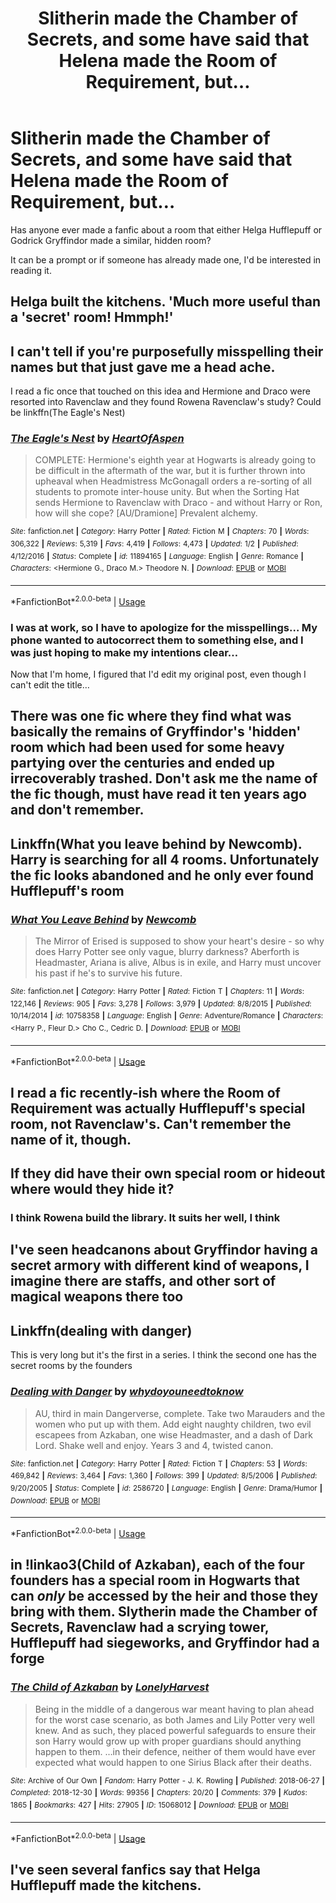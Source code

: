 #+TITLE: Slitherin made the Chamber of Secrets, and some have said that Helena made the Room of Requirement, but...

* Slitherin made the Chamber of Secrets, and some have said that Helena made the Room of Requirement, but...
:PROPERTIES:
:Author: Arcturus572
:Score: 14
:DateUnix: 1571209671.0
:DateShort: 2019-Oct-16
:FlairText: Request
:END:
Has anyone ever made a fanfic about a room that either Helga Hufflepuff or Godrick Gryffindor made a similar, hidden room?

It can be a prompt or if someone has already made one, I'd be interested in reading it.


** Helga built the kitchens. 'Much more useful than a 'secret' room! Hmmph!'
:PROPERTIES:
:Author: DoCPoly
:Score: 32
:DateUnix: 1571229107.0
:DateShort: 2019-Oct-16
:END:


** I can't tell if you're purposefully misspelling their names but that just gave me a head ache.

I read a fic once that touched on this idea and Hermione and Draco were resorted into Ravenclaw and they found Rowena Ravenclaw's study? Could be linkffn(The Eagle's Nest)
:PROPERTIES:
:Author: AstridMyBike
:Score: 21
:DateUnix: 1571214083.0
:DateShort: 2019-Oct-16
:END:

*** [[https://www.fanfiction.net/s/11894165/1/][*/The Eagle's Nest/*]] by [[https://www.fanfiction.net/u/7597393/HeartOfAspen][/HeartOfAspen/]]

#+begin_quote
  COMPLETE: Hermione's eighth year at Hogwarts is already going to be difficult in the aftermath of the war, but it is further thrown into upheaval when Headmistress McGonagall orders a re-sorting of all students to promote inter-house unity. But when the Sorting Hat sends Hermione to Ravenclaw with Draco - and without Harry or Ron, how will she cope? [AU/Dramione] Prevalent alchemy.
#+end_quote

^{/Site/:} ^{fanfiction.net} ^{*|*} ^{/Category/:} ^{Harry} ^{Potter} ^{*|*} ^{/Rated/:} ^{Fiction} ^{M} ^{*|*} ^{/Chapters/:} ^{70} ^{*|*} ^{/Words/:} ^{306,322} ^{*|*} ^{/Reviews/:} ^{5,319} ^{*|*} ^{/Favs/:} ^{4,419} ^{*|*} ^{/Follows/:} ^{4,473} ^{*|*} ^{/Updated/:} ^{1/2} ^{*|*} ^{/Published/:} ^{4/12/2016} ^{*|*} ^{/Status/:} ^{Complete} ^{*|*} ^{/id/:} ^{11894165} ^{*|*} ^{/Language/:} ^{English} ^{*|*} ^{/Genre/:} ^{Romance} ^{*|*} ^{/Characters/:} ^{<Hermione} ^{G.,} ^{Draco} ^{M.>} ^{Theodore} ^{N.} ^{*|*} ^{/Download/:} ^{[[http://www.ff2ebook.com/old/ffn-bot/index.php?id=11894165&source=ff&filetype=epub][EPUB]]} ^{or} ^{[[http://www.ff2ebook.com/old/ffn-bot/index.php?id=11894165&source=ff&filetype=mobi][MOBI]]}

--------------

*FanfictionBot*^{2.0.0-beta} | [[https://github.com/tusing/reddit-ffn-bot/wiki/Usage][Usage]]
:PROPERTIES:
:Author: FanfictionBot
:Score: 1
:DateUnix: 1571214103.0
:DateShort: 2019-Oct-16
:END:


*** I was at work, so I have to apologize for the misspellings... My phone wanted to autocorrect them to something else, and I was just hoping to make my intentions clear...

Now that I'm home, I figured that I'd edit my original post, even though I can't edit the title...
:PROPERTIES:
:Author: Arcturus572
:Score: 1
:DateUnix: 1571223592.0
:DateShort: 2019-Oct-16
:END:


** There was one fic where they find what was basically the remains of Gryffindor's 'hidden' room which had been used for some heavy partying over the centuries and ended up irrecoverably trashed. Don't ask me the name of the fic though, must have read it ten years ago and don't remember.
:PROPERTIES:
:Author: Krististrasza
:Score: 7
:DateUnix: 1571234196.0
:DateShort: 2019-Oct-16
:END:


** Linkffn(What you leave behind by Newcomb). Harry is searching for all 4 rooms. Unfortunately the fic looks abandoned and he only ever found Hufflepuff's room
:PROPERTIES:
:Author: countef42
:Score: 6
:DateUnix: 1571240008.0
:DateShort: 2019-Oct-16
:END:

*** [[https://www.fanfiction.net/s/10758358/1/][*/What You Leave Behind/*]] by [[https://www.fanfiction.net/u/4727972/Newcomb][/Newcomb/]]

#+begin_quote
  The Mirror of Erised is supposed to show your heart's desire - so why does Harry Potter see only vague, blurry darkness? Aberforth is Headmaster, Ariana is alive, Albus is in exile, and Harry must uncover his past if he's to survive his future.
#+end_quote

^{/Site/:} ^{fanfiction.net} ^{*|*} ^{/Category/:} ^{Harry} ^{Potter} ^{*|*} ^{/Rated/:} ^{Fiction} ^{T} ^{*|*} ^{/Chapters/:} ^{11} ^{*|*} ^{/Words/:} ^{122,146} ^{*|*} ^{/Reviews/:} ^{905} ^{*|*} ^{/Favs/:} ^{3,278} ^{*|*} ^{/Follows/:} ^{3,979} ^{*|*} ^{/Updated/:} ^{8/8/2015} ^{*|*} ^{/Published/:} ^{10/14/2014} ^{*|*} ^{/id/:} ^{10758358} ^{*|*} ^{/Language/:} ^{English} ^{*|*} ^{/Genre/:} ^{Adventure/Romance} ^{*|*} ^{/Characters/:} ^{<Harry} ^{P.,} ^{Fleur} ^{D.>} ^{Cho} ^{C.,} ^{Cedric} ^{D.} ^{*|*} ^{/Download/:} ^{[[http://www.ff2ebook.com/old/ffn-bot/index.php?id=10758358&source=ff&filetype=epub][EPUB]]} ^{or} ^{[[http://www.ff2ebook.com/old/ffn-bot/index.php?id=10758358&source=ff&filetype=mobi][MOBI]]}

--------------

*FanfictionBot*^{2.0.0-beta} | [[https://github.com/tusing/reddit-ffn-bot/wiki/Usage][Usage]]
:PROPERTIES:
:Author: FanfictionBot
:Score: 1
:DateUnix: 1571240031.0
:DateShort: 2019-Oct-16
:END:


** I read a fic recently-ish where the Room of Requirement was actually Hufflepuff's special room, not Ravenclaw's. Can't remember the name of it, though.
:PROPERTIES:
:Author: ParanoidDrone
:Score: 4
:DateUnix: 1571235557.0
:DateShort: 2019-Oct-16
:END:


** If they did have their own special room or hideout where would they hide it?
:PROPERTIES:
:Author: Myflame_shinesbright
:Score: 3
:DateUnix: 1571226087.0
:DateShort: 2019-Oct-16
:END:

*** I think Rowena build the library. It suits her well, I think
:PROPERTIES:
:Author: kontad
:Score: 3
:DateUnix: 1571228032.0
:DateShort: 2019-Oct-16
:END:


** I've seen headcanons about Gryffindor having a secret armory with different kind of weapons, I imagine there are staffs, and other sort of magical weapons there too
:PROPERTIES:
:Author: Moony394
:Score: 3
:DateUnix: 1571235170.0
:DateShort: 2019-Oct-16
:END:


** Linkffn(dealing with danger)

This is very long but it's the first in a series. I think the second one has the secret rooms by the founders
:PROPERTIES:
:Author: hypercell57
:Score: 3
:DateUnix: 1571240825.0
:DateShort: 2019-Oct-16
:END:

*** [[https://www.fanfiction.net/s/2586720/1/][*/Dealing with Danger/*]] by [[https://www.fanfiction.net/u/691439/whydoyouneedtoknow][/whydoyouneedtoknow/]]

#+begin_quote
  AU, third in main Dangerverse, complete. Take two Marauders and the women who put up with them. Add eight naughty children, two evil escapees from Azkaban, one wise Headmaster, and a dash of Dark Lord. Shake well and enjoy. Years 3 and 4, twisted canon.
#+end_quote

^{/Site/:} ^{fanfiction.net} ^{*|*} ^{/Category/:} ^{Harry} ^{Potter} ^{*|*} ^{/Rated/:} ^{Fiction} ^{T} ^{*|*} ^{/Chapters/:} ^{53} ^{*|*} ^{/Words/:} ^{469,842} ^{*|*} ^{/Reviews/:} ^{3,464} ^{*|*} ^{/Favs/:} ^{1,360} ^{*|*} ^{/Follows/:} ^{399} ^{*|*} ^{/Updated/:} ^{8/5/2006} ^{*|*} ^{/Published/:} ^{9/20/2005} ^{*|*} ^{/Status/:} ^{Complete} ^{*|*} ^{/id/:} ^{2586720} ^{*|*} ^{/Language/:} ^{English} ^{*|*} ^{/Genre/:} ^{Drama/Humor} ^{*|*} ^{/Download/:} ^{[[http://www.ff2ebook.com/old/ffn-bot/index.php?id=2586720&source=ff&filetype=epub][EPUB]]} ^{or} ^{[[http://www.ff2ebook.com/old/ffn-bot/index.php?id=2586720&source=ff&filetype=mobi][MOBI]]}

--------------

*FanfictionBot*^{2.0.0-beta} | [[https://github.com/tusing/reddit-ffn-bot/wiki/Usage][Usage]]
:PROPERTIES:
:Author: FanfictionBot
:Score: 1
:DateUnix: 1571240846.0
:DateShort: 2019-Oct-16
:END:


** in !linkao3(Child of Azkaban), each of the four founders has a special room in Hogwarts that can /only/ be accessed by the heir and those they bring with them. Slytherin made the Chamber of Secrets, Ravenclaw had a scrying tower, Hufflepuff had siegeworks, and Gryffindor had a forge
:PROPERTIES:
:Author: Tenebris-Umbra
:Score: 3
:DateUnix: 1571261474.0
:DateShort: 2019-Oct-17
:END:

*** [[https://archiveofourown.org/works/15068012][*/The Child of Azkaban/*]] by [[https://www.archiveofourown.org/users/LonelyHarvest/pseuds/LonelyHarvest][/LonelyHarvest/]]

#+begin_quote
  Being in the middle of a dangerous war meant having to plan ahead for the worst case scenario, as both James and Lily Potter very well knew. And as such, they placed powerful safeguards to ensure their son Harry would grow up with proper guardians should anything happen to them. ...in their defence, neither of them would have ever expected what would happen to one Sirius Black after their deaths.
#+end_quote

^{/Site/:} ^{Archive} ^{of} ^{Our} ^{Own} ^{*|*} ^{/Fandom/:} ^{Harry} ^{Potter} ^{-} ^{J.} ^{K.} ^{Rowling} ^{*|*} ^{/Published/:} ^{2018-06-27} ^{*|*} ^{/Completed/:} ^{2018-12-30} ^{*|*} ^{/Words/:} ^{99356} ^{*|*} ^{/Chapters/:} ^{20/20} ^{*|*} ^{/Comments/:} ^{379} ^{*|*} ^{/Kudos/:} ^{1865} ^{*|*} ^{/Bookmarks/:} ^{427} ^{*|*} ^{/Hits/:} ^{27905} ^{*|*} ^{/ID/:} ^{15068012} ^{*|*} ^{/Download/:} ^{[[https://archiveofourown.org/downloads/15068012/The%20Child%20of%20Azkaban.epub?updated_at=1556692114][EPUB]]} ^{or} ^{[[https://archiveofourown.org/downloads/15068012/The%20Child%20of%20Azkaban.mobi?updated_at=1556692114][MOBI]]}

--------------

*FanfictionBot*^{2.0.0-beta} | [[https://github.com/tusing/reddit-ffn-bot/wiki/Usage][Usage]]
:PROPERTIES:
:Author: FanfictionBot
:Score: 1
:DateUnix: 1571261494.0
:DateShort: 2019-Oct-17
:END:


** I've seen several fanfics say that Helga Hufflepuff made the kitchens.
:PROPERTIES:
:Author: Fredrik1994
:Score: 3
:DateUnix: 1571268991.0
:DateShort: 2019-Oct-17
:END:
